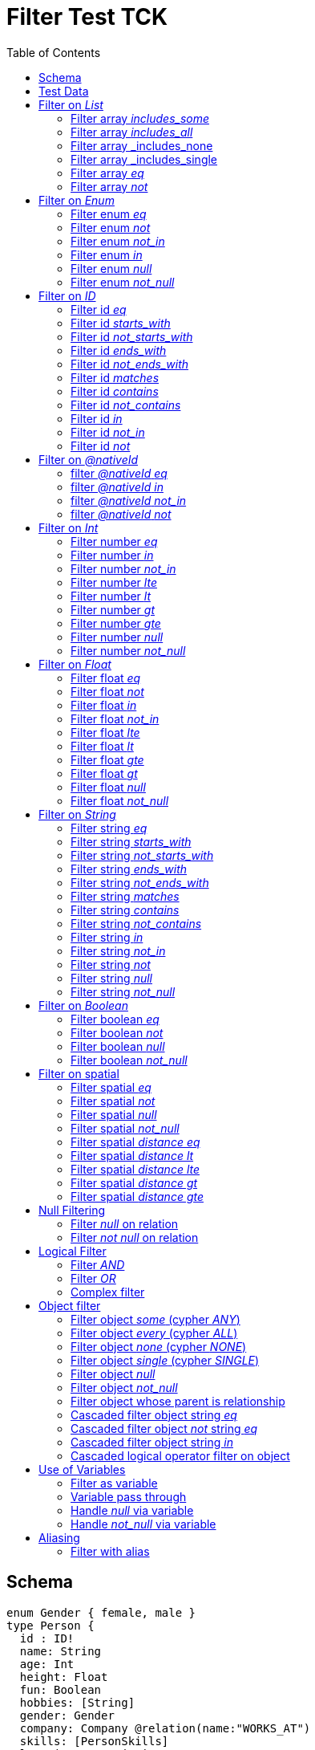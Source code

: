:toc:

= Filter Test TCK

== Schema

[source,graphql,schema=true]
----
enum Gender { female, male }
type Person {
  id : ID!
  name: String
  age: Int
  height: Float
  fun: Boolean
  hobbies: [String]
  gender: Gender
  company: Company @relation(name:"WORKS_AT")
  skills: [PersonSkills]
  location: _Neo4jPoint
}
type Company {
  _id: ID
  name: String
  employees: [Person] @relation(name:"WORKS_AT", direction: IN)
}
type Skill {
  id: ID!
  name: String
  skilledPerson: [Person] @relation(name: "HAS_SKILL", direction: OUT)
}
type PersonSkills @relation(name: "HAS_SKILL", from: "person", to: "skill") {
    person: Person
    skill: Skill
    proficiencyLevel: Int
}
----

== Test Data

[source,cypher,test-data=true]
----
CREATE (c:Company {name: 'ACME'})
WITH c
UNWIND [
  {id:       'jane',
   name:     'Jane',
   age:      38,
   hobbies:  ["Cycling", "Dancing"],
   gender:   'female',
   fun:      true,
   height:   1.75,
   location: point({longitude: 1, latitude: 2, height: 3})
  },
  {id: 'joe', name: 'Joe', age: 42, hobbies: ["Reading", "Dancing"], gender: 'male', fun: false, height: 1.85}
] AS props
CREATE (p:Person)-[:WORKS_AT]->(c)
SET p = props;

CREATE (c:Company {name: 'ACME2'})
WITH c
UNWIND [{
  id:       'jill',
  name:     'Jill',
  age:      32,
  hobbies:  ["Cycling", "Reading"],
  gender:   'female',
  fun:      true,
  height:   1.65,
  location: point({longitude: 2, latitude: 3, height: 3})
}]
AS props

CREATE (p:Person)-[:WORKS_AT]->(c)
SET p = props
----

== Filter on _List_

=== Filter array _includes_some_

.GraphQL-Query
[source,graphql]
----
{ person(filter: { hobbies_includes_some: ["Cycling", "Reading"] }) { name hobbies }}
----

.GraphQL-Response
[source,json,response=true,ignore-order]
----
{
  "person" : [ {
    "name" : "Joe",
    "hobbies" : ["Reading", "Dancing"]
  }, {
     "name" : "Jill",
     "hobbies" : ["Cycling", "Reading"]
  }, {
      "name" : "Jane",
      "hobbies" : ["Cycling", "Dancing"]
  } ]
}
----

.Cypher Params
[source,json]
----
{"filterPersonHobbiesIncludesSome": ["Cycling", "Reading"]}
----

.Cypher
[source,cypher]
----
MATCH (person:Person)
WHERE any(x IN person.hobbies
WHERE x IN $filterPersonHobbiesIncludesSome)
RETURN person {
	.name,
	.hobbies
} AS person
----

'''

=== Filter array _includes_all_

.GraphQL-Query
[source,graphql]
----
{ person(filter: { hobbies_includes_all: ["Cycling", "Reading"] }) { name hobbies }}
----

.GraphQL-Response
[source,json,response=true,ignore-order]
----
{
  "person" : [ {
     "name" : "Jill",
     "hobbies" : ["Cycling", "Reading"]
  } ]
}
----

.Cypher Params
[source,json]
----
{"filterPersonHobbiesIncludesAll": ["Cycling", "Reading"]}
----

.Cypher
[source,cypher]
----
MATCH (person:Person)
WHERE all(x IN person.hobbies
WHERE x IN $filterPersonHobbiesIncludesAll)
RETURN person {
	.name,
	.hobbies
} AS person
----

'''

=== Filter array _includes_none

.GraphQL-Query
[source,graphql]
----
{ person(filter: { hobbies_includes_none: ["Dancing"] }) { name hobbies }}
----

.GraphQL-Response
[source,json,response=true,ignore-order]
----
{
  "person" : [ {
     "name" : "Jill",
     "hobbies" : ["Cycling", "Reading"]
  } ]
}
----

.Cypher Params
[source,json]
----
{"filterPersonHobbiesIncludesNone": ["Dancing"]}
----

.Cypher
[source,cypher]
----
MATCH (person:Person)
WHERE none(x IN person.hobbies
WHERE x IN $filterPersonHobbiesIncludesNone)
RETURN person {
	.name,
	.hobbies
} AS person
----

'''

=== Filter array _includes_single

.GraphQL-Query
[source,graphql]
----
{ person(filter: { hobbies_includes_single: ["Dancing"] }) { name hobbies }}
----

.GraphQL-Response
[source,json,response=true,ignore-order]
----
{
  "person" : [ {
    "name" : "Joe",
    "hobbies" : ["Reading", "Dancing"]
  }, {
      "name" : "Jane",
      "hobbies" : ["Cycling", "Dancing"]
  } ]
}
----

.Cypher Params
[source,json]
----
{"filterPersonHobbiesIncludesSingle": ["Dancing"]}
----

.Cypher
[source,cypher]
----
MATCH (person:Person)
WHERE single(x IN person.hobbies
WHERE x IN $filterPersonHobbiesIncludesSingle)
RETURN person {
	.name,
	.hobbies
} AS person
----

'''

=== Filter array _eq_

.GraphQL-Query
[source,graphql]
----
{ person(filter: { hobbies: ["Cycling", "Reading"] }) { name hobbies }}
----

.GraphQL-Response
[source,json,response=true,ignore-order]
----
{
  "person" : [ {
     "name" : "Jill",
     "hobbies" : ["Cycling", "Reading"]
  } ]
}
----

.Cypher Params
[source,json]
----
{"filterPersonHobbies": ["Cycling", "Reading"]}
----

.Cypher
[source,cypher]
----
MATCH (person:Person)
WHERE person.hobbies = $filterPersonHobbies
RETURN person {
	.name,
	.hobbies
} AS person
----

'''

=== Filter array _not_

.GraphQL-Query
[source,graphql]
----
{ person(filter: { hobbies_not: ["Cycling", "Reading"] }) { name hobbies }}
----

.GraphQL-Response
[source,json,response=true,ignore-order]
----
{
  "person" : [ {
    "name" : "Joe",
    "hobbies" : ["Reading", "Dancing"]
  }, {
      "name" : "Jane",
      "hobbies" : ["Cycling", "Dancing"]
  } ]
}
----

.Cypher Params
[source,json]
----
{"filterPersonHobbiesNot": ["Cycling", "Reading"]}
----

.Cypher
[source,cypher]
----
MATCH (person:Person)
WHERE NOT (person.hobbies = $filterPersonHobbiesNot)
RETURN person {
	.name,
	.hobbies
} AS person
----

'''

== Filter on _Enum_

=== Filter enum _eq_

.GraphQL-Query
[source,graphql]
----
{ person(filter: { gender: male }) { name }}
----

.GraphQL-Response
[source,json,response=true,ignore-order]
----
{
  "person" : [ {
    "name" : "Joe"
  } ]
}
----

.Cypher Params
[source,json]
----
{
  "filterPersonGender" : "male"
}
----

.Cypher
[source,cypher]
----
MATCH (person:Person)
WHERE person.gender = $filterPersonGender
RETURN person {
	.name
} AS person
----

'''

=== Filter enum _not_

.GraphQL-Query
[source,graphql]
----
{ person(filter: { gender_not: male }) { name }}
----

.GraphQL-Response
[source,json,response=true,ignore-order]
----
{
  "person" : [ {
    "name" : "Jane"
  }, {
    "name" : "Jill"
  } ]
}
----

.Cypher Params
[source,json]
----
{
  "filterPersonGenderNot" : "male"
}
----

.Cypher
[source,cypher]
----
MATCH (person:Person)
WHERE NOT (person.gender = $filterPersonGenderNot)
RETURN person {
	.name
} AS person
----

'''

=== Filter enum _not_in_

.GraphQL-Query
[source,graphql]
----
{ person(filter: { gender_not_in: [male] }) { name }}
----

.GraphQL-Response
[source,json,response=true,ignore-order]
----
{
  "person" : [ {
    "name" : "Jane"
  }, {
    "name" : "Jill"
  } ]
}
----

.Cypher Params
[source,json]
----
{
  "filterPersonGenderNotIn" : [ "male" ]
}
----

.Cypher
[source,cypher]
----
MATCH (person:Person)
WHERE NOT (person.gender IN $filterPersonGenderNotIn)
RETURN person {
	.name
} AS person
----

'''

=== Filter enum _in_

.GraphQL-Query
[source,graphql]
----
{ person(filter: { gender_in: [male] }) { name }}
----

.GraphQL-Response
[source,json,response=true,ignore-order]
----
{
  "person" : [ {
    "name" : "Joe"
  } ]
}
----

.Cypher Params
[source,json]
----
{
  "filterPersonGenderIn" : [ "male" ]
}
----

.Cypher
[source,cypher]
----
MATCH (person:Person)
WHERE person.gender IN $filterPersonGenderIn
RETURN person {
	.name
} AS person
----

'''

=== Filter enum _null_

.GraphQL-Query
[source,graphql]
----
{ person(filter: { gender: null }) { name }}
----

.GraphQL-Response
[source,json,response=true,ignore-order]
----
{
  "person" : [ ]
}
----

.Cypher Params
[source,json]
----
{ }
----

.Cypher
[source,cypher]
----
MATCH (person:Person)
WHERE person.gender IS NULL
RETURN person {
	.name
} AS person
----

'''

=== Filter enum _not_null_

.GraphQL-Query
[source,graphql]
----
{ person(filter: { gender_not: null }) { name }}
----

.GraphQL-Response
[source,json,response=true,ignore-order]
----
{
  "person" : [ {
    "name" : "Jane"
  }, {
    "name" : "Joe"
  }, {
    "name" : "Jill"
  } ]
}
----

.Cypher Params
[source,json]
----
{ }
----

.Cypher
[source,cypher]
----
MATCH (person:Person)
WHERE person.gender IS NOT NULL
RETURN person {
	.name
} AS person
----

'''

== Filter on _ID_

=== Filter id _eq_

.GraphQL-Query
[source,graphql]
----
{ person(filter: { id: "jane" }) { name }}
----

.GraphQL-Response
[source,json,response=true,ignore-order]
----
{
  "person" : [ {
    "name" : "Jane"
  } ]
}
----

.Cypher Params
[source,json]
----
{
  "filterPersonId" : "jane"
}
----

.Cypher
[source,cypher]
----
MATCH (person:Person)
WHERE person.id = $filterPersonId
RETURN person {
	.name
} AS person
----

'''

=== Filter id _starts_with_

.GraphQL-Query
[source,graphql]
----
{ person(filter: { id_starts_with: "ja" }) { name }}
----

.GraphQL-Response
[source,json,response=true,ignore-order]
----
{
  "person" : [ {
    "name" : "Jane"
  } ]
}
----

.Cypher Params
[source,json]
----
{
  "filterPersonIdStartsWith" : "ja"
}
----

.Cypher
[source,cypher]
----
MATCH (person:Person)
WHERE person.id STARTS WITH $filterPersonIdStartsWith
RETURN person {
	.name
} AS person
----

'''

=== Filter id _not_starts_with_

.GraphQL-Query
[source,graphql]
----
{ person(filter: { id_not_starts_with: "ja" }) { name }}
----

.GraphQL-Response
[source,json,response=true,ignore-order]
----
{
  "person" : [ {
    "name" : "Joe"
  }, {
    "name" : "Jill"
  } ]
}
----

.Cypher Params
[source,json]
----
{
  "filterPersonIdNotStartsWith" : "ja"
}
----

.Cypher
[source,cypher]
----
MATCH (person:Person)
WHERE NOT (person.id STARTS WITH $filterPersonIdNotStartsWith)
RETURN person {
	.name
} AS person
----

'''

=== Filter id _ends_with_

.GraphQL-Query
[source,graphql]
----
{ person(filter: { id_ends_with: "ne" }) { name }}
----

.GraphQL-Response
[source,json,response=true,ignore-order]
----
{
  "person" : [ {
    "name" : "Jane"
  } ]
}
----

.Cypher Params
[source,json]
----
{
  "filterPersonIdEndsWith" : "ne"
}
----

.Cypher
[source,cypher]
----
MATCH (person:Person)
WHERE person.id ENDS WITH $filterPersonIdEndsWith
RETURN person {
	.name
} AS person
----

'''

=== Filter id _not_ends_with_

.GraphQL-Query
[source,graphql]
----
{ person(filter: { id_not_ends_with: "ne" }) { name }}
----

.GraphQL-Response
[source,json,response=true,ignore-order]
----
{
  "person" : [ {
    "name" : "Joe"
  }, {
    "name" : "Jill"
  } ]
}
----

.Cypher Params
[source,json]
----
{
  "filterPersonIdNotEndsWith" : "ne"
}
----

.Cypher
[source,cypher]
----
MATCH (person:Person)
WHERE NOT (person.id ENDS WITH $filterPersonIdNotEndsWith)
RETURN person {
	.name
} AS person
----

'''

=== Filter id _matches_

.GraphQL-Query
[source,graphql]
----
{ person(filter: { id_matches:"ja.*" }) { name }}
----

.GraphQL-Response
[source,json,response=true,ignore-order]
----
{
  "person" : [ {
    "name" : "Jane"
  } ]
}
----

.Cypher Params
[source,json]
----
{
  "filterPersonIdMatches" : "ja.*"
}
----

.Cypher
[source,cypher]
----
MATCH (person:Person)
WHERE person.id =~ $filterPersonIdMatches
RETURN person {
	.name
} AS person
----

'''

=== Filter id _contains_

.GraphQL-Query
[source,graphql]
----
{ person(filter: { id_contains: "an" }) { name }}
----

.GraphQL-Response
[source,json,response=true,ignore-order]
----
{
  "person" : [ {
    "name" : "Jane"
  } ]
}
----

.Cypher Params
[source,json]
----
{
  "filterPersonIdContains" : "an"
}
----

.Cypher
[source,cypher]
----
MATCH (person:Person)
WHERE person.id CONTAINS $filterPersonIdContains
RETURN person {
	.name
} AS person
----

'''

=== Filter id _not_contains_

.GraphQL-Query
[source,graphql]
----
{ person(filter: { id_not_contains: "an" }) { name }}
----

.GraphQL-Response
[source,json,response=true,ignore-order]
----
{
  "person" : [ {
    "name" : "Joe"
  }, {
    "name" : "Jill"
  } ]
}
----

.Cypher Params
[source,json]
----
{
  "filterPersonIdNotContains" : "an"
}
----

.Cypher
[source,cypher]
----
MATCH (person:Person)
WHERE NOT (person.id CONTAINS $filterPersonIdNotContains)
RETURN person {
	.name
} AS person
----

'''

=== Filter id _in_

.GraphQL-Query
[source,graphql]
----
{ person(filter: { id_in: ["jane"] }) { name }}
----

.GraphQL-Response
[source,json,response=true,ignore-order]
----
{
  "person" : [ {
    "name" : "Jane"
  } ]
}
----

.Cypher Params
[source,json]
----
{
  "filterPersonIdIn" : [ "jane" ]
}
----

.Cypher
[source,cypher]
----
MATCH (person:Person)
WHERE person.id IN $filterPersonIdIn
RETURN person {
	.name
} AS person
----

'''

=== Filter id _not_in_

.GraphQL-Query
[source,graphql]
----
{ person(filter: { id_not_in: ["joe"] }) { name }}
----

.GraphQL-Response
[source,json,response=true,ignore-order]
----
{
  "person" : [ {
    "name" : "Jane"
  }, {
    "name" : "Jill"
  } ]
}
----

.Cypher Params
[source,json]
----
{
  "filterPersonIdNotIn" : [ "joe" ]
}
----

.Cypher
[source,cypher]
----
MATCH (person:Person)
WHERE NOT (person.id IN $filterPersonIdNotIn)
RETURN person {
	.name
} AS person
----

'''

=== Filter id _not_

.GraphQL-Query
[source,graphql]
----
{ person(filter: { id_not: "joe" }) { name }}
----

.GraphQL-Response
[source,json,response=true,ignore-order]
----
{
  "person" : [ {
    "name" : "Jane"
  }, {
    "name" : "Jill"
  } ]
}
----

.Cypher Params
[source,json]
----
{
  "filterPersonIdNot" : "joe"
}
----

.Cypher
[source,cypher]
----
MATCH (person:Person)
WHERE NOT (person.id = $filterPersonIdNot)
RETURN person {
	.name
} AS person
----

'''

== Filter on _@nativeId_

=== filter _@nativeId_ _eq_

.GraphQL-Query
[source,graphql]
----
{ company(filter: { _id: 1 }) { name, _id }}
----

.Cypher Params
[source,json]
----
{
  "filterCompany_id" : "1"
}
----

.Cypher
[source,cypher]
----
MATCH (company:Company)
WHERE elementId(company) = $filterCompany_id
RETURN company {
	.name,
	_id: elementId(company)
} AS company
----

'''

=== filter _@nativeId_ _in_

.GraphQL-Query
[source,graphql]
----
{ company(filter: { _id_in: [1,2] }) { name, _id }}
----

.Cypher Params
[source,json]
----
{
  "filterCompany_idIn" : [ "1", "2" ]
}
----

.Cypher
[source,cypher]
----
MATCH (company:Company)
WHERE elementId(company) IN [id IN $filterCompany_idIn | id]
RETURN company {
	.name,
	_id: elementId(company)
} AS company
----

'''

=== filter _@nativeId_ _not_in_

.GraphQL-Query
[source,graphql]
----
{ company(filter: { _id_not_in: [1,2] }) { name, _id }}
----

.Cypher Params
[source,json]
----
{
  "filterCompany_idNotIn" : [ "1", "2" ]
}
----

.Cypher
[source,cypher]
----
MATCH (company:Company)
WHERE NOT (elementId(company) IN [id IN $filterCompany_idNotIn | id])
RETURN company {
	.name,
	_id: elementId(company)
} AS company
----

'''

=== filter _@nativeId_ _not_

.GraphQL-Query
[source,graphql]
----
{ company(filter: { _id_not: 1 }) { name, _id }}
----

.Cypher Params
[source,json]
----
{
  "filterCompany_idNot" : "1"
}
----

.Cypher
[source,cypher]
----
MATCH (company:Company)
WHERE NOT (elementId(company) = $filterCompany_idNot)
RETURN company {
	.name,
	_id: elementId(company)
} AS company
----

'''

== Filter on _Int_

=== Filter number _eq_

.GraphQL-Query
[source,graphql]
----
{ person(filter: { age: 38 }) { name }}
----

.GraphQL-Response
[source,json,response=true,ignore-order]
----
{
  "person" : [ {
    "name" : "Jane"
  } ]
}
----

.Cypher Params
[source,json]
----
{
  "filterPersonAge" : 38
}
----

.Cypher
[source,cypher]
----
MATCH (person:Person)
WHERE person.age = $filterPersonAge
RETURN person {
	.name
} AS person
----

'''

=== Filter number _in_

.GraphQL-Query
[source,graphql]
----
{ person(filter: { age_in: [38] }) { name }}
----

.GraphQL-Response
[source,json,response=true,ignore-order]
----
{
  "person" : [ {
    "name" : "Jane"
  } ]
}
----

.Cypher Params
[source,json]
----
{
  "filterPersonAgeIn" : [ 38 ]
}
----

.Cypher
[source,cypher]
----
MATCH (person:Person)
WHERE person.age IN $filterPersonAgeIn
RETURN person {
	.name
} AS person
----

'''

=== Filter number _not_in_

.GraphQL-Query
[source,graphql]
----
{ person(filter: { age_not_in: [38] }) { name }}
----

.GraphQL-Response
[source,json,response=true,ignore-order]
----
{
  "person" : [ {
    "name" : "Joe"
  }, {
    "name" : "Jill"
  } ]
}
----

.Cypher Params
[source,json]
----
{
  "filterPersonAgeNotIn" : [ 38 ]
}
----

.Cypher
[source,cypher]
----
MATCH (person:Person)
WHERE NOT (person.age IN $filterPersonAgeNotIn)
RETURN person {
	.name
} AS person
----

'''

=== Filter number _lte_

.GraphQL-Query
[source,graphql]
----
{ person(filter: { age_lte: 40 }) { name }}
----

.GraphQL-Response
[source,json,response=true,ignore-order]
----
{
  "person" : [ {
    "name" : "Jane"
  }, {
    "name" : "Jill"
  } ]
}
----

.Cypher Params
[source,json]
----
{
  "filterPersonAgeLte" : 40
}
----

.Cypher
[source,cypher]
----
MATCH (person:Person)
WHERE person.age <= $filterPersonAgeLte
RETURN person {
	.name
} AS person
----

'''

=== Filter number _lt_

.GraphQL-Query
[source,graphql]
----
{ person(filter: { age_lt: 40 }) { name }}
----

.GraphQL-Response
[source,json,response=true,ignore-order]
----
{
  "person" : [ {
    "name" : "Jane"
  }, {
    "name" : "Jill"
  } ]
}
----

.Cypher Params
[source,json]
----
{
  "filterPersonAgeLt" : 40
}
----

.Cypher
[source,cypher]
----
MATCH (person:Person)
WHERE person.age < $filterPersonAgeLt
RETURN person {
	.name
} AS person
----

'''

=== Filter number _gt_

.GraphQL-Query
[source,graphql]
----
{ person(filter: { age_gt: 40 }) { name }}
----

.GraphQL-Response
[source,json,response=true,ignore-order]
----
{
  "person" : [ {
    "name" : "Joe"
  } ]
}
----

.Cypher Params
[source,json]
----
{
  "filterPersonAgeGt" : 40
}
----

.Cypher
[source,cypher]
----
MATCH (person:Person)
WHERE person.age > $filterPersonAgeGt
RETURN person {
	.name
} AS person
----

'''

=== Filter number _gte_

.GraphQL-Query
[source,graphql]
----
{ person(filter: { age_gte: 40 }) { name }}
----

.GraphQL-Response
[source,json,response=true,ignore-order]
----
{
  "person" : [ {
    "name" : "Joe"
  } ]
}
----

.Cypher Params
[source,json]
----
{
  "filterPersonAgeGte" : 40
}
----

.Cypher
[source,cypher]
----
MATCH (person:Person)
WHERE person.age >= $filterPersonAgeGte
RETURN person {
	.name
} AS person
----

'''

=== Filter number _null_

.GraphQL-Query
[source,graphql]
----
{ person(filter: { age: null }) { name }}
----

.GraphQL-Response
[source,json,response=true,ignore-order]
----
{
  "person" : [ ]
}
----

.Cypher Params
[source,json]
----
{ }
----

.Cypher
[source,cypher]
----
MATCH (person:Person)
WHERE person.age IS NULL
RETURN person {
	.name
} AS person
----

'''

=== Filter number _not_null_

.GraphQL-Query
[source,graphql]
----
{ person(filter: { age_not: null }) { name }}
----

.GraphQL-Response
[source,json,response=true,ignore-order]
----
{
  "person" : [ {
    "name" : "Jane"
  }, {
    "name" : "Joe"
  }, {
    "name" : "Jill"
  } ]
}
----

.Cypher Params
[source,json]
----
{ }
----

.Cypher
[source,cypher]
----
MATCH (person:Person)
WHERE person.age IS NOT NULL
RETURN person {
	.name
} AS person
----

'''

== Filter on _Float_

=== Filter float _eq_

.GraphQL-Query
[source,graphql]
----
{ person(filter: { height: 1.75 }) { name }}
----

.GraphQL-Response
[source,json,response=true,ignore-order]
----
{
  "person" : [ {
    "name" : "Jane"
  } ]
}
----

.Cypher Params
[source,json]
----
{
  "filterPersonHeight" : 1.75
}
----

.Cypher
[source,cypher]
----
MATCH (person:Person)
WHERE person.height = $filterPersonHeight
RETURN person {
	.name
} AS person
----

'''

=== Filter float _not_

.GraphQL-Query
[source,graphql]
----
{ person(filter: { height_not: 1.75 }) { name }}
----

.GraphQL-Response
[source,json,response=true,ignore-order]
----
{
  "person" : [ {
    "name" : "Joe"
  }, {
    "name" : "Jill"
  } ]
}
----

.Cypher Params
[source,json]
----
{
  "filterPersonHeightNot" : 1.75
}
----

.Cypher
[source,cypher]
----
MATCH (person:Person)
WHERE NOT (person.height = $filterPersonHeightNot)
RETURN person {
	.name
} AS person
----

'''

=== Filter float _in_

.GraphQL-Query
[source,graphql]
----
{ person(filter: { height_in: [1.75] }) { name }}
----

.GraphQL-Response
[source,json,response=true,ignore-order]
----
{
  "person" : [ {
    "name" : "Jane"
  } ]
}
----

.Cypher Params
[source,json]
----
{
  "filterPersonHeightIn" : [ 1.75 ]
}
----

.Cypher
[source,cypher]
----
MATCH (person:Person)
WHERE person.height IN $filterPersonHeightIn
RETURN person {
	.name
} AS person
----

'''

=== Filter float _not_in_

.GraphQL-Query
[source,graphql]
----
{ person(filter: { height_not_in: [1.75] }) { name }}
----

.GraphQL-Response
[source,json,response=true,ignore-order]
----
{
  "person" : [ {
    "name" : "Joe"
  }, {
    "name" : "Jill"
  } ]
}
----

.Cypher Params
[source,json]
----
{
  "filterPersonHeightNotIn" : [ 1.75 ]
}
----

.Cypher
[source,cypher]
----
MATCH (person:Person)
WHERE NOT (person.height IN $filterPersonHeightNotIn)
RETURN person {
	.name
} AS person
----

'''

=== Filter float _lte_

.GraphQL-Query
[source,graphql]
----
{ person(filter: { height_lte: 1.80 }) { name }}
----

.GraphQL-Response
[source,json,response=true,ignore-order]
----
{
  "person" : [ {
    "name" : "Jane"
  }, {
    "name" : "Jill"
  } ]
}
----

.Cypher Params
[source,json]
----
{
  "filterPersonHeightLte" : 1.8
}
----

.Cypher
[source,cypher]
----
MATCH (person:Person)
WHERE person.height <= $filterPersonHeightLte
RETURN person {
	.name
} AS person
----

'''

=== Filter float _lt_

.GraphQL-Query
[source,graphql]
----
{ person(filter: { height_lt: 1.80 }) { name }}
----

.GraphQL-Response
[source,json,response=true,ignore-order]
----
{
  "person" : [ {
    "name" : "Jane"
  }, {
    "name" : "Jill"
  } ]
}
----

.Cypher Params
[source,json]
----
{
  "filterPersonHeightLt" : 1.8
}
----

.Cypher
[source,cypher]
----
MATCH (person:Person)
WHERE person.height < $filterPersonHeightLt
RETURN person {
	.name
} AS person
----

'''

=== Filter float _gte_

.GraphQL-Query
[source,graphql]
----
{ person(filter: { height_gte: 1.80 }) { name }}
----

.GraphQL-Response
[source,json,response=true,ignore-order]
----
{
  "person" : [ {
    "name" : "Joe"
  } ]
}
----

.Cypher Params
[source,json]
----
{
  "filterPersonHeightGte" : 1.8
}
----

.Cypher
[source,cypher]
----
MATCH (person:Person)
WHERE person.height >= $filterPersonHeightGte
RETURN person {
	.name
} AS person
----

'''

=== Filter float _gt_

.GraphQL-Query
[source,graphql]
----
{ person(filter: { height_gt: 1.80 }) { name }}
----

.GraphQL-Response
[source,json,response=true,ignore-order]
----
{
  "person" : [ {
    "name" : "Joe"
  } ]
}
----

.Cypher Params
[source,json]
----
{
  "filterPersonHeightGt" : 1.8
}
----

.Cypher
[source,cypher]
----
MATCH (person:Person)
WHERE person.height > $filterPersonHeightGt
RETURN person {
	.name
} AS person
----

'''

=== Filter float _null_

.GraphQL-Query
[source,graphql]
----
{ person(filter: { height: null }) { name }}
----

.GraphQL-Response
[source,json,response=true,ignore-order]
----
{
  "person" : [ ]
}
----

.Cypher Params
[source,json]
----
{ }
----

.Cypher
[source,cypher]
----
MATCH (person:Person)
WHERE person.height IS NULL
RETURN person {
	.name
} AS person
----

'''

=== Filter float _not_null_

.GraphQL-Query
[source,graphql]
----
{ person(filter: { height_not: null }) { name }}
----

.GraphQL-Response
[source,json,response=true,ignore-order]
----
{
  "person" : [ {
    "name" : "Jane"
  }, {
    "name" : "Joe"
  }, {
    "name" : "Jill"
  } ]
}
----

.Cypher Params
[source,json]
----
{ }
----

.Cypher
[source,cypher]
----
MATCH (person:Person)
WHERE person.height IS NOT NULL
RETURN person {
	.name
} AS person
----

'''

== Filter on _String_

=== Filter string _eq_

.GraphQL-Query
[source,graphql]
----
{ person(filter: { name: "Jane" }) { name }}
----

.GraphQL-Response
[source,json,response=true,ignore-order]
----
{
  "person" : [ {
    "name" : "Jane"
  } ]
}
----

.Cypher Params
[source,json]
----
{
  "filterPersonName" : "Jane"
}
----

.Cypher
[source,cypher]
----
MATCH (person:Person)
WHERE person.name = $filterPersonName
RETURN person {
	.name
} AS person
----

'''

=== Filter string _starts_with_

.GraphQL-Query
[source,graphql]
----
{ person(filter: { name_starts_with: "Ja" }) { name }}
----

.GraphQL-Response
[source,json,response=true,ignore-order]
----
{
  "person" : [ {
    "name" : "Jane"
  } ]
}
----

.Cypher Params
[source,json]
----
{
  "filterPersonNameStartsWith" : "Ja"
}
----

.Cypher
[source,cypher]
----
MATCH (person:Person)
WHERE person.name STARTS WITH $filterPersonNameStartsWith
RETURN person {
	.name
} AS person
----

'''

=== Filter string _not_starts_with_

.GraphQL-Query
[source,graphql]
----
{ person(filter: { name_not_starts_with: "Ja" }) { name }}
----

.GraphQL-Response
[source,json,response=true,ignore-order]
----
{
  "person" : [ {
    "name" : "Joe"
  }, {
    "name" : "Jill"
  } ]
}
----

.Cypher Params
[source,json]
----
{
  "filterPersonNameNotStartsWith" : "Ja"
}
----

.Cypher
[source,cypher]
----
MATCH (person:Person)
WHERE NOT (person.name STARTS WITH $filterPersonNameNotStartsWith)
RETURN person {
	.name
} AS person
----

'''

=== Filter string _ends_with_

.GraphQL-Query
[source,graphql]
----
{ person(filter: { name_ends_with: "ne" }) { name }}
----

.GraphQL-Response
[source,json,response=true,ignore-order]
----
{
  "person" : [ {
    "name" : "Jane"
  } ]
}
----

.Cypher Params
[source,json]
----
{
  "filterPersonNameEndsWith" : "ne"
}
----

.Cypher
[source,cypher]
----
MATCH (person:Person)
WHERE person.name ENDS WITH $filterPersonNameEndsWith
RETURN person {
	.name
} AS person
----

'''

=== Filter string _not_ends_with_

.GraphQL-Query
[source,graphql]
----
{ person(filter: { name_not_ends_with: "ne" }) { name }}
----

.GraphQL-Response
[source,json,response=true,ignore-order]
----
{
  "person" : [ {
    "name" : "Joe"
  }, {
    "name" : "Jill"
  } ]
}
----

.Cypher Params
[source,json]
----
{
  "filterPersonNameNotEndsWith" : "ne"
}
----

.Cypher
[source,cypher]
----
MATCH (person:Person)
WHERE NOT (person.name ENDS WITH $filterPersonNameNotEndsWith)
RETURN person {
	.name
} AS person
----

'''

=== Filter string _matches_

.GraphQL-Query
[source,graphql]
----
{ person(filter: { name_matches: "Ja.*" }) { name }}
----

.GraphQL-Response
[source,json,response=true,ignore-order]
----
{
  "person" : [ {
    "name" : "Jane"
  } ]
}
----

.Cypher Params
[source,json]
----
{
  "filterPersonNameMatches" : "Ja.*"
}
----

.Cypher
[source,cypher]
----
MATCH (person:Person)
WHERE person.name =~ $filterPersonNameMatches
RETURN person {
	.name
} AS person
----

'''

=== Filter string _contains_

.GraphQL-Query
[source,graphql]
----
{ person(filter: { name_contains: "an" }) { name }}
----

.GraphQL-Response
[source,json,response=true,ignore-order]
----
{
  "person" : [ {
    "name" : "Jane"
  } ]
}
----

.Cypher Params
[source,json]
----
{
  "filterPersonNameContains" : "an"
}
----

.Cypher
[source,cypher]
----
MATCH (person:Person)
WHERE person.name CONTAINS $filterPersonNameContains
RETURN person {
	.name
} AS person
----

'''

=== Filter string _not_contains_

.GraphQL-Query
[source,graphql]
----
{ person(filter: { name_not_contains: "an" }) { name }}
----

.GraphQL-Response
[source,json,response=true,ignore-order]
----
{
  "person" : [ {
    "name" : "Joe"
  }, {
    "name" : "Jill"
  } ]
}
----

.Cypher Params
[source,json]
----
{
  "filterPersonNameNotContains" : "an"
}
----

.Cypher
[source,cypher]
----
MATCH (person:Person)
WHERE NOT (person.name CONTAINS $filterPersonNameNotContains)
RETURN person {
	.name
} AS person
----

'''

=== Filter string _in_

.GraphQL-Query
[source,graphql]
----
{ person(filter: { name_in: ["Jane"] }) { name }}
----

.GraphQL-Response
[source,json,response=true,ignore-order]
----
{
  "person" : [ {
    "name" : "Jane"
  } ]
}
----

.Cypher Params
[source,json]
----
{
  "filterPersonNameIn" : [ "Jane" ]
}
----

.Cypher
[source,cypher]
----
MATCH (person:Person)
WHERE person.name IN $filterPersonNameIn
RETURN person {
	.name
} AS person
----

'''

=== Filter string _not_in_

.GraphQL-Query
[source,graphql]
----
{ person(filter: { name_not_in: ["Joe"] }) { name }}
----

.GraphQL-Response
[source,json,response=true,ignore-order]
----
{
  "person" : [ {
    "name" : "Jane"
  }, {
    "name" : "Jill"
  } ]
}
----

.Cypher Params
[source,json]
----
{
  "filterPersonNameNotIn" : [ "Joe" ]
}
----

.Cypher
[source,cypher]
----
MATCH (person:Person)
WHERE NOT (person.name IN $filterPersonNameNotIn)
RETURN person {
	.name
} AS person
----

'''

=== Filter string _not_

.GraphQL-Query
[source,graphql]
----
{ person(filter: { name_not: "Joe" }) { name }}
----

.GraphQL-Response
[source,json,response=true,ignore-order]
----
{
  "person" : [ {
    "name" : "Jane"
  }, {
    "name" : "Jill"
  } ]
}
----

.Cypher Params
[source,json]
----
{
  "filterPersonNameNot" : "Joe"
}
----

.Cypher
[source,cypher]
----
MATCH (person:Person)
WHERE NOT (person.name = $filterPersonNameNot)
RETURN person {
	.name
} AS person
----

'''

=== Filter string _null_

.GraphQL-Query
[source,graphql]
----
{ person(filter: { name: null }) { name }}
----

.GraphQL-Response
[source,json,response=true,ignore-order]
----
{
  "person" : [ ]
}
----

.Cypher Params
[source,json]
----
{ }
----

.Cypher
[source,cypher]
----
MATCH (person:Person)
WHERE person.name IS NULL
RETURN person {
	.name
} AS person
----

'''

=== Filter string _not_null_

.GraphQL-Query
[source,graphql]
----
{ person(filter: { name_not: null }) { name }}
----

.GraphQL-Response
[source,json,response=true,ignore-order]
----
{
  "person" : [ {
    "name" : "Jane"
  }, {
    "name" : "Joe"
  }, {
    "name" : "Jill"
  } ]
}
----

.Cypher Params
[source,json]
----
{ }
----

.Cypher
[source,cypher]
----
MATCH (person:Person)
WHERE person.name IS NOT NULL
RETURN person {
	.name
} AS person
----

'''

== Filter on _Boolean_

=== Filter boolean _eq_

.GraphQL-Query
[source,graphql]
----
{ person(filter: { fun: true }) { name }}
----

.GraphQL-Response
[source,json,response=true,ignore-order]
----
{
  "person" : [ {
    "name" : "Jane"
  }, {
    "name" : "Jill"
  } ]
}
----

.Cypher Params
[source,json]
----
{
  "filterPersonFun" : true
}
----

.Cypher
[source,cypher]
----
MATCH (person:Person)
WHERE person.fun = $filterPersonFun
RETURN person {
	.name
} AS person
----

'''

=== Filter boolean _not_

.GraphQL-Query
[source,graphql]
----
{ person(filter: { fun_not: true }) { name }}
----

.GraphQL-Response
[source,json,response=true,ignore-order]
----
{
  "person" : [ {
    "name" : "Joe"
  } ]
}
----

.Cypher Params
[source,json]
----
{
  "filterPersonFunNot" : true
}
----

.Cypher
[source,cypher]
----
MATCH (person:Person)
WHERE NOT (person.fun = $filterPersonFunNot)
RETURN person {
	.name
} AS person
----

'''

=== Filter boolean _null_

.GraphQL-Query
[source,graphql]
----
{ person(filter: { fun: null }) { name }}
----

.GraphQL-Response
[source,json,response=true,ignore-order]
----
{
  "person" : [ ]
}
----

.Cypher Params
[source,json]
----
{ }
----

.Cypher
[source,cypher]
----
MATCH (person:Person)
WHERE person.fun IS NULL
RETURN person {
	.name
} AS person
----

'''

=== Filter boolean _not_null_

.GraphQL-Query
[source,graphql]
----
{ person(filter: { fun_not: null }) { name }}
----

.GraphQL-Response
[source,json,response=true,ignore-order]
----
{
  "person" : [ {
    "name" : "Jane"
  }, {
    "name" : "Joe"
  }, {
    "name" : "Jill"
  } ]
}
----

.Cypher Params
[source,json]
----
{ }
----

.Cypher
[source,cypher]
----
MATCH (person:Person)
WHERE person.fun IS NOT NULL
RETURN person {
	.name
} AS person
----

'''

== Filter on spatial

=== Filter spatial _eq_

.GraphQL-Query
[source,graphql]
----
{ person(filter: { location: {longitude: 1, latitude: 2} }) { name }}
----

.GraphQL-Response
[source,json,response=true,ignore-order]
----
{
  "person" : [ {
    "name" : "Jane"
  } ]
}
----

.Cypher Params
[source,json]
----
{
  "filterPersonLocationAnd1Longitude" : 1.0,
  "filterPersonLocationAnd2Latitude" : 2.0
}
----

.Cypher
[source,cypher]
----
MATCH (person:Person)
WHERE (person.location.longitude = $filterPersonLocationAnd1Longitude
	AND person.location.latitude = $filterPersonLocationAnd2Latitude)
RETURN person {
	.name
} AS person
----

'''

=== Filter spatial _not_

.GraphQL-Query
[source,graphql]
----
{ person(filter: { location_not: {longitude: 1, latitude: 2} }) { name }}
----

.GraphQL-Response
[source,json,response=true,ignore-order]
----
{
  "person" : [ {
    "name" : "Jill"
  } ]
}
----

.Cypher Params
[source,json]
----
{
  "filterPersonLocationNotAnd1Longitude" : 1.0,
  "filterPersonLocationNotAnd2Latitude" : 2.0
}
----

.Cypher
[source,cypher]
----
MATCH (person:Person)
WHERE (NOT (person.location.longitude = $filterPersonLocationNotAnd1Longitude)
	AND NOT (person.location.latitude = $filterPersonLocationNotAnd2Latitude))
RETURN person {
	.name
} AS person
----

'''

=== Filter spatial _null_

.GraphQL-Query
[source,graphql]
----
{ person(filter: { location: null }) { name }}
----

.GraphQL-Response
[source,json,response=true,ignore-order]
----
{
  "person" : [ {
    "name" : "Joe"
  } ]
}
----

.Cypher Params
[source,json]
----
{}
----

.Cypher
[source,cypher]
----
MATCH (person:Person)
WHERE person.location IS NULL
RETURN person {
	.name
} AS person
----

'''

=== Filter spatial _not_null_

.GraphQL-Query
[source,graphql]
----
{ person(filter: { location_not: null }) { name }}
----

.GraphQL-Response
[source,json,response=true,ignore-order]
----
{
  "person" : [ {
    "name" : "Jane"
  }, {
    "name" : "Jill"
  } ]
}
----

.Cypher Params
[source,json]
----
{}
----

.Cypher
[source,cypher]
----
MATCH (person:Person)
WHERE person.location IS NOT NULL
RETURN person {
	.name
} AS person
----

'''

=== Filter spatial _distance eq_

.GraphQL-Query
[source,graphql]
----
{
  person(filter:{ location_distance: { distance: 3, point: {longitude: 1, latitude:2, height: 3}}}){
    name
  }
}
----

.GraphQL-Response
[source,json,response=true,ignore-order]
----
{
  "person" : [ ]
}
----

.Cypher Params
[source,json]
----
{
  "filterPersonLocationDistance" : {
    "distance" : 3.0,
    "point" : {
      "longitude" : 1.0,
      "latitude" : 2.0,
      "height" : 3.0
    }
  }
}
----

.Cypher
[source,cypher]
----
MATCH (person:Person)
WHERE point.distance(person.location, point($filterPersonLocationDistance.point)) = $filterPersonLocationDistance.distance
RETURN person {
	.name
} AS person
----

'''

=== Filter spatial _distance lt_

.GraphQL-Query
[source,graphql]
----
{
  person(filter:{ location_distance_lt: { distance: 3, point: {longitude: 1, latitude:2, height: 3}}}){
    name
  }
}
----

.GraphQL-Response
[source,json,response=true,ignore-order]
----
{
  "person" : [ {
    "name" : "Jane"
  } ]
}
----

.Cypher Params
[source,json]
----
{
  "filterPersonLocationDistanceLt" : {
    "distance" : 3.0,
    "point" : {
      "longitude" : 1.0,
      "latitude" : 2.0,
      "height" : 3.0
    }
  }
}
----

.Cypher
[source,cypher]
----
MATCH (person:Person)
WHERE point.distance(person.location, point($filterPersonLocationDistanceLt.point)) < $filterPersonLocationDistanceLt.distance
RETURN person {
	.name
} AS person
----

'''

=== Filter spatial _distance lte_

.GraphQL-Query
[source,graphql]
----
{
  person(filter:{ location_distance_lte: { distance: 3, point: {longitude: 1, latitude:2, height: 3}}}){
    name
  }
}
----

.GraphQL-Response
[source,json,response=true,ignore-order]
----
{
  "person" : [ {
    "name" : "Jane"
  } ]
}
----

.Cypher Params
[source,json]
----
{
  "filterPersonLocationDistanceLte" : {
    "distance" : 3.0,
    "point" : {
      "longitude" : 1.0,
      "latitude" : 2.0,
      "height" : 3.0
    }
  }
}
----

.Cypher
[source,cypher]
----
MATCH (person:Person)
WHERE point.distance(person.location, point($filterPersonLocationDistanceLte.point)) <= $filterPersonLocationDistanceLte.distance
RETURN person {
	.name
} AS person
----

'''

=== Filter spatial _distance gt_

.GraphQL-Query
[source,graphql]
----
{
  person(filter:{ location_distance_gt: { distance: 3, point: {longitude: 1, latitude:2, height: 3}}}){
    name
  }
}
----

.GraphQL-Response
[source,json,response=true,ignore-order]
----
{
  "person" : [ {
    "name" : "Jill"
  } ]
}
----

.Cypher Params
[source,json]
----
{
  "filterPersonLocationDistanceGt" : {
    "distance" : 3.0,
    "point" : {
      "longitude" : 1.0,
      "latitude" : 2.0,
      "height" : 3.0
    }
  }
}
----

.Cypher
[source,cypher]
----
MATCH (person:Person)
WHERE point.distance(person.location, point($filterPersonLocationDistanceGt.point)) > $filterPersonLocationDistanceGt.distance
RETURN person {
	.name
} AS person
----

'''

=== Filter spatial _distance gte_

.GraphQL-Query
[source,graphql]
----
{
  person(filter:{ location_distance_gte: { distance: 3, point: {longitude: 1, latitude:2, height: 3}}}){
    name
  }
}
----

.GraphQL-Response
[source,json,response=true,ignore-order]
----
{
  "person" : [ {
    "name" : "Jill"
  } ]
}
----

.Cypher Params
[source,json]
----
{
  "filterPersonLocationDistanceGte" : {
    "distance" : 3.0,
    "point" : {
      "longitude" : 1.0,
      "latitude" : 2.0,
      "height" : 3.0
    }
  }
}
----

.Cypher
[source,cypher]
----
MATCH (person:Person)
WHERE point.distance(person.location, point($filterPersonLocationDistanceGte.point)) >= $filterPersonLocationDistanceGte.distance
RETURN person {
	.name
} AS person
----

'''

== Null Filtering

=== Filter _null_ on relation

.GraphQL-Query
[source,graphql]
----
{ person(filter: { company: null }) { name }}
----

.GraphQL-Response
[source,json,response=true,ignore-order]
----
{
  "person" : [ ]
}
----

.Cypher
[source,cypher]
----
MATCH (person:Person)
WHERE NOT (EXISTS {
	MATCH (person)-[:WORKS_AT]->(:Company)
})
RETURN person {
	.name
} AS person
----

'''

=== Filter _not null_ on relation

.GraphQL-Query
[source,graphql]
----
{ person(filter: { company_not: null }) { name }}
----

.GraphQL-Response
[source,json,response=true,ignore-order]
----
{
  "person" : [ {
    "name" : "Jane"
  }, {
    "name" : "Joe"
  }, {
    "name" : "Jill"
  } ]
}
----

.Cypher
[source,cypher]
----
MATCH (person:Person)
WHERE EXISTS {
	MATCH (person)-[:WORKS_AT]->(:Company)
}
RETURN person {
	.name
} AS person
----

'''

== Logical Filter

=== Filter _AND_

.GraphQL-Query
[source,graphql]
----
{ person(filter: { AND: [{ fun: true, name: "Jane"}]  }) { name }}
----

.GraphQL-Response
[source,json,response=true,ignore-order]
----
{
  "person" : [ {
    "name" : "Jane"
  } ]
}
----

.Cypher Params
[source,json]
----
{
  "filterPersonFun" : true,
  "filterPersonName" : "Jane"
}
----

.Cypher
[source,cypher]
----
MATCH (person:Person)
WHERE (person.name = $filterPersonName
	AND person.fun = $filterPersonFun)
RETURN person {
	.name
} AS person
----

'''

.GraphQL-Query
[source,graphql]
----
{ person(filter: { AND: [{ fun: true},{name: "Jane"}]  }) { name }}
----

.GraphQL-Response
[source,json,response=true,ignore-order]
----
{
  "person" : [ {
    "name" : "Jane"
  } ]
}
----

.Cypher Params
[source,json]
----
{
  "filterPersonAnd1Fun" : true,
  "filterPersonAnd2Name" : "Jane"
}
----

.Cypher
[source,cypher]
----
MATCH (person:Person)
WHERE (person.fun = $filterPersonAnd1Fun
	AND person.name = $filterPersonAnd2Name)
RETURN person {
	.name
} AS person
----

'''

=== Filter _OR_

==== Multiple fields

.GraphQL-Query
[source,graphql]
----
{ person(filter: { OR: [{ fun: false, name_not: "Jane"}]  }) { name }}
----

.GraphQL-Response
[source,json,response=true,ignore-order]
----
{
  "person" : [ {
    "name" : "Joe"
  } ]
}
----

.Cypher Params
[source,json]
----
{
  "filterPersonFun" : false,
  "filterPersonNameNot" : "Jane"
}
----

.Cypher
[source,cypher]
----
MATCH (person:Person)
WHERE (NOT (person.name = $filterPersonNameNot)
	AND person.fun = $filterPersonFun)
RETURN person {
	.name
} AS person
----

'''

==== Same field multiple values

.GraphQL-Query
[source,graphql]
----
{ person(filter: { OR: [{ name: "Jane"}, { name: "Joe"}]  }) { name }}
----

.GraphQL-Response
[source,json,response=true,ignore-order]
----
{
  "person" : [ {
    "name" : "Jane"
  }, {
    "name" : "Joe"
  } ]
}
----

.Cypher Params
[source,json]
----
{
  "filterPersonOr1Name" : "Jane",
  "filterPersonOr2Name" : "Joe"
}
----

.Cypher
[source,cypher]
----
MATCH (person:Person)
WHERE (person.name = $filterPersonOr1Name
	OR person.name = $filterPersonOr2Name)
RETURN person {
	.name
} AS person
----

'''

==== Multiple fields + array

.GraphQL-Query
[source,graphql]
----
{ person(filter: { OR: [{ fun: true},{name_in: ["Jane"]}]  }) { name }}
----

.GraphQL-Response
[source,json,response=true,ignore-order]
----
{
  "person" : [ {
    "name" : "Jane"
  }, {
    "name" : "Jill"
  } ]
}
----

.Cypher Params
[source,json]
----
{
  "filterPersonOr1Fun" : true,
  "filterPersonOr2NameIn" : [ "Jane" ]
}
----

.Cypher
[source,cypher]
----
MATCH (person:Person)
WHERE (person.fun = $filterPersonOr1Fun
	OR person.name IN $filterPersonOr2NameIn)
RETURN person {
	.name
} AS person
----

'''

=== Complex filter

.GraphQL-Query
[source,graphql]
----
{ person(filter: { OR: [{ AND: [{fun: true},{height:1.75}]},{name_in: ["Jane"]}]  }) { name }}
----

.GraphQL-Response
[source,json,response=true,ignore-order]
----
{
  "person" : [ {
    "name" : "Jane"
  } ]
}
----

.Cypher Params
[source,json]
----
{
  "filterPersonOr1And1Fun" : true,
  "filterPersonOr1And2Height" : 1.75,
  "filterPersonOr2NameIn" : [ "Jane" ]
}
----

.Cypher
[source,cypher]
----
MATCH (person:Person)
WHERE ((person.fun = $filterPersonOr1And1Fun
		AND person.height = $filterPersonOr1And2Height)
	OR person.name IN $filterPersonOr2NameIn)
RETURN person {
	.name
} AS person
----

'''

== Object filter

=== Filter object _some_ (cypher _ANY_)

.GraphQL-Query
[source,graphql]
----
{ p: company(filter: { employees_some : { name : "Jane" } }) { name }}
----

.GraphQL-Response
[source,json,response=true,ignore-order]
----
{
  "p" : [ {
    "name" : "ACME"
  } ]
}
----

.Cypher Params
[source,json]
----
{
  "filterPPersonName" : "Jane"
}
----

.Cypher
[source,cypher]
----
MATCH (p:Company)
WHERE any(filterPPersonCond IN [(p)<-[:WORKS_AT]-(filterPPerson:Person) | filterPPerson.name = $filterPPersonName]
WHERE filterPPersonCond)
RETURN p {
	.name
} AS p
----

'''

.GraphQL-Query
[source,graphql]
----
{ p: company(filter: { employees_some : { name : "Jill" } }) { name }}
----

.GraphQL-Response
[source,json,response=true,ignore-order]
----
{
  "p" : [ {
    "name" : "ACME2"
  } ]
}
----

.Cypher Params
[source,json]
----
{
  "filterPPersonName" : "Jill"
}
----

.Cypher
[source,cypher]
----
MATCH (p:Company)
WHERE any(filterPPersonCond IN [(p)<-[:WORKS_AT]-(filterPPerson:Person) | filterPPerson.name = $filterPPersonName]
WHERE filterPPersonCond)
RETURN p {
	.name
} AS p
----

'''

=== Filter object _every_ (cypher _ALL_)

.GraphQL-Query
[source,graphql]
----
{ p: company(filter: { employees_every : { name : "Jill" } }) { name }}
----

.GraphQL-Response
[source,json,response=true,ignore-order]
----
{
  "p" : [ {
    "name" : "ACME2"
  } ]
}
----

.Cypher Params
[source,json]
----
{
  "filterPPersonName" : "Jill"
}
----

.Cypher
[source,cypher]
----
MATCH (p:Company)
WHERE all(filterPPersonCond IN [(p)<-[:WORKS_AT]-(filterPPerson:Person) | filterPPerson.name = $filterPPersonName]
WHERE filterPPersonCond)
RETURN p {
	.name
} AS p
----

'''

=== Filter object _none_ (cypher _NONE_)

.GraphQL-Query
[source,graphql]
----
{ p: company(filter: { employees_none : { name : "Jane" } }) { name }}
----

.GraphQL-Response
[source,json,response=true,ignore-order]
----
{
  "p" : [ {
    "name" : "ACME2"
  } ]
}
----

.Cypher Params
[source,json]
----
{
  "filterPPersonName" : "Jane"
}
----

.Cypher
[source,cypher]
----
MATCH (p:Company)
WHERE none(filterPPersonCond IN [(p)<-[:WORKS_AT]-(filterPPerson:Person) | filterPPerson.name = $filterPPersonName]
WHERE filterPPersonCond)
RETURN p {
	.name
} AS p
----

'''

.GraphQL-Query
[source,graphql]
----
{ p: company(filter: { employees_none : { name : "Jill" } }) { name }}
----

.GraphQL-Response
[source,json,response=true,ignore-order]
----
{
  "p" : [ {
    "name" : "ACME"
  } ]
}
----

.Cypher Params
[source,json]
----
{
  "filterPPersonName" : "Jill"
}
----

.Cypher
[source,cypher]
----
MATCH (p:Company)
WHERE none(filterPPersonCond IN [(p)<-[:WORKS_AT]-(filterPPerson:Person) | filterPPerson.name = $filterPPersonName]
WHERE filterPPersonCond)
RETURN p {
	.name
} AS p
----

'''

=== Filter object _single_ (cypher _SINGLE_)

.GraphQL-Query
[source,graphql]
----
{ p: company(filter: { employees_single : { name : "Jill" } }) { name }}
----

.GraphQL-Response
[source,json,response=true,ignore-order]
----
{
  "p" : [ {
    "name" : "ACME2"
  } ]
}
----

.Cypher Params
[source,json]
----
{
  "filterPPersonName" : "Jill"
}
----

.Cypher
[source,cypher]
----
MATCH (p:Company)
WHERE single(filterPPersonCond IN [(p)<-[:WORKS_AT]-(filterPPerson:Person) | filterPPerson.name = $filterPPersonName]
WHERE filterPPersonCond)
RETURN p {
	.name
} AS p
----

'''

=== Filter object _null_

.GraphQL-Query
[source,graphql]
----
{ p: person(filter: { company : null }) { name }}
----

.GraphQL-Response
[source,json,response=true,ignore-order]
----
{
  "p" : [ ]
}
----

.Cypher Params
[source,json]
----
{}
----

.Cypher
[source,cypher]
----
MATCH (p:Person)
WHERE NOT (EXISTS {
	MATCH (p)-[:WORKS_AT]->(:Company)
})
RETURN p {
	.name
} AS p
----

'''

=== Filter object _not_null_

.GraphQL-Query
[source,graphql]
----
{ p: person(filter: { company_not : null }) { name }}
----

.GraphQL-Response
[source,json,response=true,ignore-order]
----
{
  "p" : [ {
    "name" : "Jane"
  }, {
    "name" : "Joe"
  }, {
    "name" : "Jill"
  } ]
}
----

.Cypher Params
[source,json]
----
{}
----

.Cypher
[source,cypher]
----
MATCH (p:Person)
WHERE EXISTS {
	MATCH (p)-[:WORKS_AT]->(:Company)
}
RETURN p {
	.name
} AS p
----

'''

=== Filter object whose parent is relationship

.GraphQL-Query
[source,graphql]
----
{ person { skills(filter: {skill: {name_starts_with: "F"}}) { skill { name } proficiencyLevel }}}
----

.Cypher Params
[source,json]
----
{
  "personSkillsSkillNameStartsWith" : "F"
}
----

.Cypher
[source,cypher]
----
MATCH (person:Person)
CALL {
	WITH person
	MATCH (person)-[personSkills:HAS_SKILL]->(personSkillsSkill:Skill)
	WHERE personSkillsSkill.name STARTS WITH $personSkillsSkillNameStartsWith
	RETURN collect(personSkills {
		skill: personSkillsSkill {
			.name
		},
		.proficiencyLevel
	}) AS personSkills
}
RETURN person {
	skills: personSkills
} AS person
----

'''

=== Cascaded filter object string _eq_

.GraphQL-Query
[source,graphql]
----
{ person(filter: { company : { name : "ACME" } }) { name }}
----

.GraphQL-Response
[source,json,response=true,ignore-order]
----
{
  "person" : [ {
    "name" : "Jane"
  }, {
    "name" : "Joe"
  } ]
}
----

.Cypher Params
[source,json]
----
{
  "filterPersonCompanyName" : "ACME"
}
----

.Cypher
[source,cypher]
----
MATCH (person:Person)
WHERE any(filterPersonCompanyCond IN [(person)-[:WORKS_AT]->(filterPersonCompany:Company) | filterPersonCompany.name = $filterPersonCompanyName]
WHERE filterPersonCompanyCond)
RETURN person {
	.name
} AS person
----

'''

=== Cascaded filter object _not_ string _eq_

.GraphQL-Query
[source,graphql]
----
{ person(filter: { company_not : { name : "ACME" } }) { name }}
----

.GraphQL-Response
[source,json,response=true,ignore-order]
----
{
  "person" : [ {
    "name" : "Jill"
  } ]
}
----

.Cypher Params
[source,json]
----
{
  "filterPersonCompanyName" : "ACME"
}
----

.Cypher
[source,cypher]
----
MATCH (person:Person)
WHERE none(filterPersonCompanyCond IN [(person)-[:WORKS_AT]->(filterPersonCompany:Company) | filterPersonCompany.name = $filterPersonCompanyName]
WHERE filterPersonCompanyCond)
RETURN person {
	.name
} AS person
----

'''

=== Cascaded filter object string _in_

.GraphQL-Query
[source,graphql]
----
{ p: company(filter: { employees : { name_in : ["Jane","Joe"] } }) { name }}
----

.GraphQL-Response
[source,json,response=true,ignore-order]
----
{
  "p" : [ {
    "name" : "ACME"
  } ]
}
----

.Cypher Params
[source,json]
----
{
  "filterPPersonNameIn" : [ "Jane", "Joe" ]
}
----

.Cypher
[source,cypher]
----
MATCH (p:Company)
WHERE all(filterPPersonCond IN [(p)<-[:WORKS_AT]-(filterPPerson:Person) | filterPPerson.name IN $filterPPersonNameIn]
WHERE filterPPersonCond)
RETURN p {
	.name
} AS p
----

'''

=== Cascaded logical operator filter on object

.GraphQL-Query
[source,graphql]
----
{ p: company { employees(filter: { OR: [{ name: "Jane" },{name:"Joe"}]}) { name }}}
----

.GraphQL-Response
[source,json,response=true,ignore-order]
----
{
  "p" : [ {
    "employees" : [ {
      "name" : "Joe"
    }, {
      "name" : "Jane"
    } ]
  }, {
    "employees" : [ ]
  } ]
}
----

.Cypher Params
[source,json]
----
{
  "filterPEmployeesOr1Name" : "Jane",
  "filterPEmployeesOr2Name" : "Joe"
}
----

.Cypher
[source,cypher]
----
MATCH (p:Company)
CALL {
	WITH p
	MATCH (p)<-[:WORKS_AT]-(pEmployees:Person)
	WHERE (pEmployees.name = $filterPEmployeesOr1Name
		OR pEmployees.name = $filterPEmployeesOr2Name)
	RETURN collect(pEmployees {
		.name
	}) AS pEmployees
}
RETURN p {
	employees: pEmployees
} AS p
----

'''

== Use of Variables

=== Filter as variable

.GraphQL-Query
[source,graphql]
----
query filterQuery($filter: _PersonFilter) { person(filter: $filter) { name }}
----

.GraphQL-Response
[source,json,response=true,ignore-order]
----
{
  "person" : [ {
    "name" : "Jane"
  } ]
}
----

.Query variables
[source,json,request=true]
----
{
  "filter": {
    "name": "Jane",
    "company": {
      "name_ends_with": "ME"
    }
  }
}
----

.Cypher Params
[source,json]
----
{
  "filterPersonCompanyNameEndsWith" : "ME",
  "filterPersonName" : "Jane"
}
----

.Cypher
[source,cypher]
----
MATCH (person:Person)
WHERE (person.name = $filterPersonName
	AND any(filterPersonCompanyCond IN [(person)-[:WORKS_AT]->(filterPersonCompany:Company) | filterPersonCompany.name ENDS WITH $filterPersonCompanyNameEndsWith]
	WHERE filterPersonCompanyCond))
RETURN person {
	.name
} AS person
----

'''

=== Variable pass through

.GraphQL-Query
[source,graphql]
----
query filterQuery($name: String) { person(filter: {name : $name}) { name }}
----

.GraphQL-Response
[source,json,response=true,ignore-order]
----
{
  "person" : [ {
    "name" : "Jane"
  } ]
}
----

.Query variables
[source,json,request=true]
----
{"name":"Jane"}
----

.Cypher Params
[source,json]
----
{
  "filterPersonName" : "Jane"
}
----

.Cypher
[source,cypher]
----
MATCH (person:Person)
WHERE person.name = $filterPersonName
RETURN person {
	.name
} AS person
----

'''

=== Handle _null_ via variable

.GraphQL-Query
[source,graphql]
----
query filterQuery($name: String) { person(filter: {name : $name}) { name }}
----

.GraphQL-Response
[source,json,response=true,ignore-order]
----
{
  "person" : [ ]
}
----

.Query variables
[source,json,request=true]
----
{"name": null}
----

.Cypher Params
[source,json]
----
{ }
----

.Cypher
[source,cypher]
----
MATCH (person:Person)
WHERE person.name IS NULL
RETURN person {
	.name
} AS person
----

'''

=== Handle _not_null_ via variable

.GraphQL-Query
[source,graphql]
----
query filterQuery($name: String) { person(filter: {name_not : $name}) { name }}
----

.GraphQL-Response
[source,json,response=true,ignore-order]
----
{
  "person" : [ {
    "name" : "Jane"
  }, {
    "name" : "Joe"
  }, {
    "name" : "Jill"
  } ]
}
----

.Query variables
[source,json,request=true]
----
{"name": null}
----

.Cypher Params
[source,json]
----
{ }
----

.Cypher
[source,cypher]
----
MATCH (person:Person)
WHERE person.name IS NOT NULL
RETURN person {
	.name
} AS person
----

'''

== Aliasing

=== Filter with alias

.GraphQL-Query
[source,graphql]
----
{ p: company { employees(filter: { name: "Jane" }) { name }}}
----

.GraphQL-Response
[source,json,response=true,ignore-order]
----
{
  "p" : [ {
    "employees" : [ {
      "name" : "Jane"
    } ]
  }, {
    "employees" : [ ]
  } ]
}
----

.Cypher Params
[source,json]
----
{
  "filterPEmployeesName" : "Jane"
}
----

.Cypher
[source,cypher]
----
MATCH (p:Company)
CALL {
	WITH p
	MATCH (p)<-[:WORKS_AT]-(pEmployees:Person)
	WHERE pEmployees.name = $filterPEmployeesName
	RETURN collect(pEmployees {
		.name
	}) AS pEmployees
}
RETURN p {
	employees: pEmployees
} AS p
----

'''
